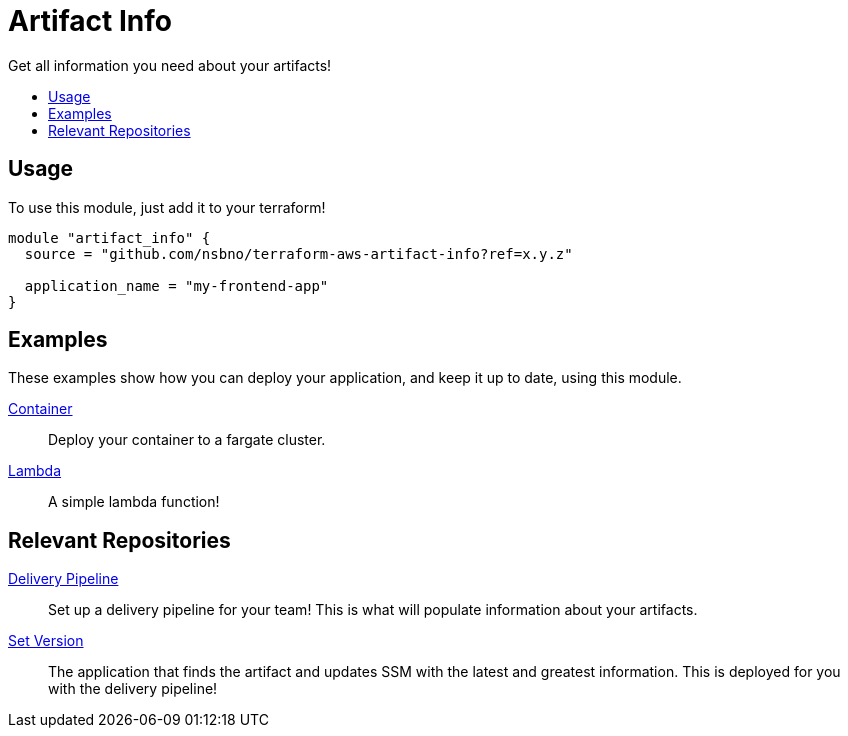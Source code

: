 = Artifact Info
:!toc-title:
:!toc-placement:
:toc:

Get all information you need about your artifacts!

toc::[]

== Usage
To use this module, just add it to your terraform!

[source, hcl]
----
module "artifact_info" {
  source = "github.com/nsbno/terraform-aws-artifact-info?ref=x.y.z"

  application_name = "my-frontend-app"
}
----

== Examples

These examples show how you can deploy your application, and keep it up to date, using this module.

link:examples/container/main.tf[Container]::
Deploy your container to a fargate cluster.

link:examples/lambda/main.tf[Lambda]::
A simple lambda function!

== Relevant Repositories

link:https://github.com/nsbno/terraform-aws-delivery-pipeline[Delivery Pipeline]::
Set up a delivery pipeline for your team!
This is what will populate information about your artifacts.

link:https://github.com/nsbno/terraform-aws-pipeline-set-version[Set Version]::
The application that finds the artifact and updates SSM with the latest and greatest information.
This is deployed for you with the delivery pipeline!
